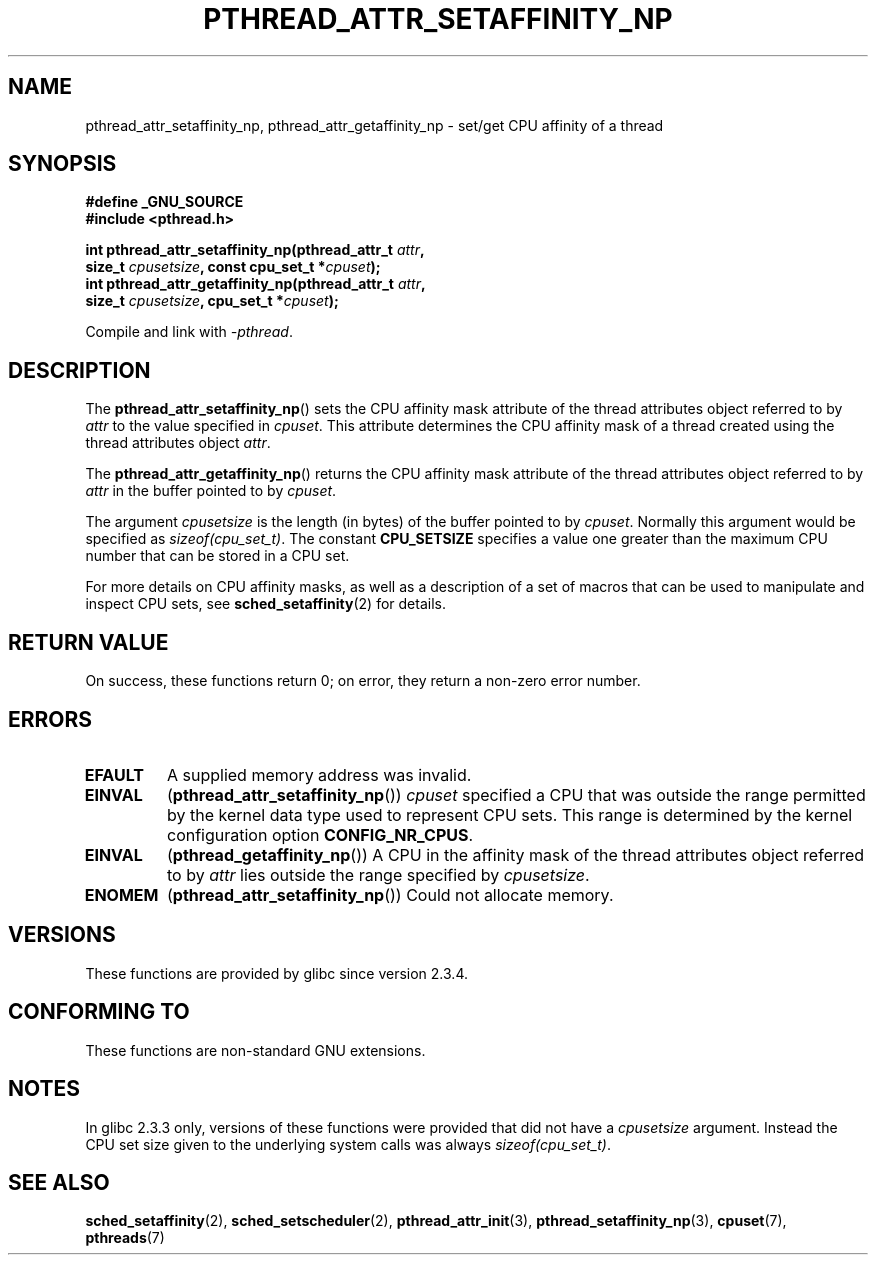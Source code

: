 .\" Copyright (c) 2008 Linux Foundation, written by Michael Kerrisk
.\"     <mtk.manpages@gmail.com>
.\"
.\" Permission is granted to make and distribute verbatim copies of this
.\" manual provided the copyright notice and this permission notice are
.\" preserved on all copies.
.\"
.\" Permission is granted to copy and distribute modified versions of this
.\" manual under the conditions for verbatim copying, provided that the
.\" entire resulting derived work is distributed under the terms of a
.\" permission notice identical to this one.
.\"
.\" Since the Linux kernel and libraries are constantly changing, this
.\" manual page may be incorrect or out-of-date.  The author(s) assume no
.\" responsibility for errors or omissions, or for damages resulting from
.\" the use of the information contained herein.  The author(s) may not
.\" have taken the same level of care in the production of this manual,
.\" which is licensed free of charge, as they might when working
.\" professionally.
.\"
.\" Formatted or processed versions of this manual, if unaccompanied by
.\" the source, must acknowledge the copyright and authors of this work.
.\"
.TH PTHREAD_ATTR_SETAFFINITY_NP 3 2008-11-04 "Linux" "Linux Programmer's Manual"
.SH NAME
pthread_attr_setaffinity_np, pthread_attr_getaffinity_np \- set/get
CPU affinity of a thread
.SH SYNOPSIS
.nf
.B #define _GNU_SOURCE
.B #include <pthread.h>

.BI "int pthread_attr_setaffinity_np(pthread_attr_t " attr ,
.BI "                   size_t " cpusetsize ", const cpu_set_t *" cpuset );
.BI "int pthread_attr_getaffinity_np(pthread_attr_t " attr ,
.BI "                   size_t " cpusetsize ", cpu_set_t *" cpuset );
.sp
Compile and link with \fI\-pthread\fP.
.SH DESCRIPTION
The
.BR pthread_attr_setaffinity_np ()
sets the CPU affinity mask attribute of the
thread attributes object referred to by
.I attr
to the value specified in
.IR cpuset .
This attribute determines the CPU affinity mask
of a thread created using the thread attributes object
.IR attr .

The
.BR pthread_attr_getaffinity_np ()
returns the CPU affinity mask attribute of the thread attributes object
referred to by
.IR attr
in the buffer pointed to by
.IR cpuset .

The argument
.I cpusetsize
is the length (in bytes) of the buffer pointed to by
.IR cpuset .
Normally this argument would be specified as
.IR sizeof(cpu_set_t) .
The constant
.B CPU_SETSIZE
specifies a value one greater than the
maximum CPU number that can be stored in a CPU set.

For more details on CPU affinity masks,
as well as a description of a set of macros
that can be used to manipulate and inspect CPU sets, see
.BR sched_setaffinity (2)
for details.
.SH RETURN VALUE
On success, these functions return 0;
on error, they return a non-zero error number.
.SH ERRORS
.TP
.B EFAULT
A supplied memory address was invalid.
.TP
.BR EINVAL
.RB ( pthread_attr_setaffinity_np ())
.I cpuset
specified a CPU that was outside the range
permitted by the kernel data type
.\" cpumask_t
used to represent CPU sets.
.\" The raw sched_getaffinity() system call returns the size (in bytes)
.\" of the cpumask_t type.
This range is determined by the kernel configuration option
.BR CONFIG_NR_CPUS .
.TP
.B EINVAL
.RB ( pthread_getaffinity_np ())
A CPU in the affinity mask of the thread attributes object referred to by
.I attr
lies outside the range specified by
.IR cpusetsize .
.TP
.B ENOMEM
.RB ( pthread_attr_setaffinity_np ())
Could not allocate memory.
.SH VERSIONS
These functions are provided by glibc since version 2.3.4.
.SH CONFORMING TO
These functions are non-standard GNU extensions.
.SH NOTES
In glibc 2.3.3 only,
versions of these functions were provided that did not have a
.I cpusetsize
argument.
Instead the CPU set size given to the underlying system calls was always
.IR sizeof(cpu_set_t) .
.SH SEE ALSO
.BR sched_setaffinity (2),
.BR sched_setscheduler (2),
.BR pthread_attr_init (3),
.BR pthread_setaffinity_np (3),
.BR cpuset (7),
.BR pthreads (7)
